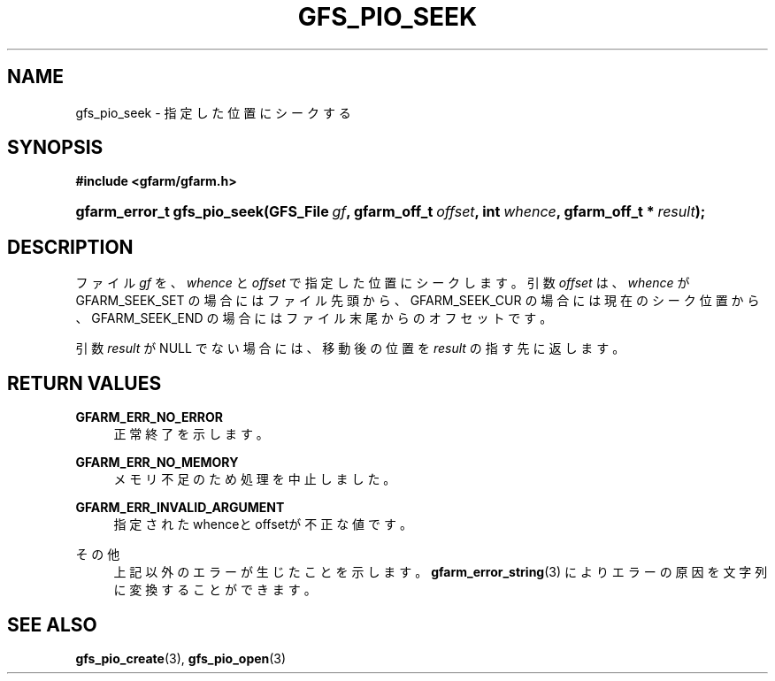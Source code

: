 '\" t
.\"     Title: gfs_pio_seek
.\"    Author: [FIXME: author] [see http://docbook.sf.net/el/author]
.\" Generator: DocBook XSL Stylesheets v1.78.1 <http://docbook.sf.net/>
.\"      Date: 20 Jun 2019
.\"    Manual: Gfarm
.\"    Source: Gfarm
.\"  Language: English
.\"
.TH "GFS_PIO_SEEK" "3" "20 Jun 2019" "Gfarm" "Gfarm"
.\" -----------------------------------------------------------------
.\" * Define some portability stuff
.\" -----------------------------------------------------------------
.\" ~~~~~~~~~~~~~~~~~~~~~~~~~~~~~~~~~~~~~~~~~~~~~~~~~~~~~~~~~~~~~~~~~
.\" http://bugs.debian.org/507673
.\" http://lists.gnu.org/archive/html/groff/2009-02/msg00013.html
.\" ~~~~~~~~~~~~~~~~~~~~~~~~~~~~~~~~~~~~~~~~~~~~~~~~~~~~~~~~~~~~~~~~~
.ie \n(.g .ds Aq \(aq
.el       .ds Aq '
.\" -----------------------------------------------------------------
.\" * set default formatting
.\" -----------------------------------------------------------------
.\" disable hyphenation
.nh
.\" disable justification (adjust text to left margin only)
.ad l
.\" -----------------------------------------------------------------
.\" * MAIN CONTENT STARTS HERE *
.\" -----------------------------------------------------------------
.SH "NAME"
gfs_pio_seek \- 指定した位置にシークする
.SH "SYNOPSIS"
.sp
.ft B
.nf
#include <gfarm/gfarm\&.h>
.fi
.ft
.HP \w'gfarm_error_t\ gfs_pio_seek('u
.BI "gfarm_error_t\ gfs_pio_seek(GFS_File\ " "gf" ", gfarm_off_t\ " "offset" ", int\ " "whence" ", gfarm_off_t\ *\ " "result" ");"
.SH "DESCRIPTION"
.PP
ファイル
\fIgf\fR
を、
\fIwhence\fR
と
\fIoffset\fR
で指定した位置にシークします。 引数
\fIoffset\fR
は、
\fIwhence\fR
が GFARM_SEEK_SET の場合にはファイル先頭から、 GFARM_SEEK_CUR の場合には現在のシーク位置から、 GFARM_SEEK_END の場合にはファイル末尾からのオフセットです。
.PP
引数
\fIresult\fR
が
NULL
でない場合には、移動後の位置を
\fIresult\fR
の指す先に返します。
.SH "RETURN VALUES"
.PP
\fBGFARM_ERR_NO_ERROR\fR
.RS 4
正常終了を示します。
.RE
.PP
\fBGFARM_ERR_NO_MEMORY\fR
.RS 4
メモリ不足のため処理を中止しました。
.RE
.PP
\fBGFARM_ERR_INVALID_ARGUMENT\fR
.RS 4
指定されたwhenceとoffsetが不正な値です。
.RE
.PP
その他
.RS 4
上記以外のエラーが生じたことを示します。
\fBgfarm_error_string\fR(3)
によりエラーの原因を文字列に変換することができます。
.RE
.SH "SEE ALSO"
.PP
\fBgfs_pio_create\fR(3),
\fBgfs_pio_open\fR(3)
